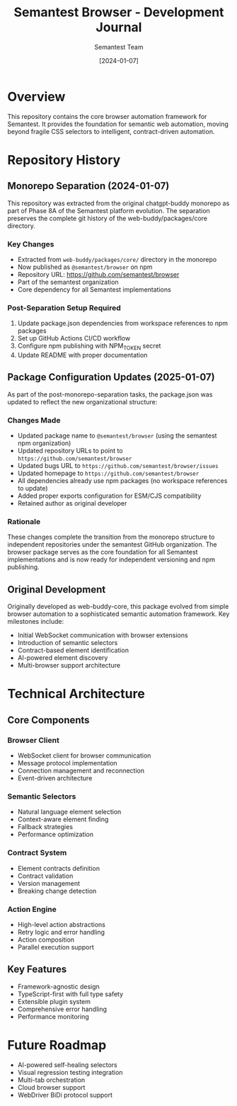 #+TITLE: Semantest Browser - Development Journal
#+AUTHOR: Semantest Team
#+DATE: [2024-01-07]

* Overview

This repository contains the core browser automation framework for Semantest. It provides the foundation for semantic web automation, moving beyond fragile CSS selectors to intelligent, contract-driven automation.

* Repository History

** Monorepo Separation (2024-01-07)

This repository was extracted from the original chatgpt-buddy monorepo as part of Phase 8A of the Semantest platform evolution. The separation preserves the complete git history of the web-buddy/packages/core directory.

*** Key Changes
- Extracted from =web-buddy/packages/core/= directory in the monorepo
- Now published as =@semantest/browser= on npm
- Repository URL: https://github.com/semantest/browser
- Part of the semantest organization
- Core dependency for all Semantest implementations

*** Post-Separation Setup Required
1. Update package.json dependencies from workspace references to npm packages
2. Set up GitHub Actions CI/CD workflow
3. Configure npm publishing with NPM_TOKEN secret
4. Update README with proper documentation

** Package Configuration Updates (2025-01-07)

As part of the post-monorepo-separation tasks, the package.json was updated to reflect the new organizational structure:

*** Changes Made
- Updated package name to =@semantest/browser= (using the semantest npm organization)
- Updated repository URLs to point to =https://github.com/semantest/browser=
- Updated bugs URL to =https://github.com/semantest/browser/issues=
- Updated homepage to =https://github.com/semantest/browser=
- All dependencies already use npm packages (no workspace references to update)
- Added proper exports configuration for ESM/CJS compatibility
- Retained author as original developer

*** Rationale
These changes complete the transition from the monorepo structure to independent repositories under the semantest GitHub organization. The browser package serves as the core foundation for all Semantest implementations and is now ready for independent versioning and npm publishing.

** Original Development

Originally developed as web-buddy-core, this package evolved from simple browser automation to a sophisticated semantic automation framework. Key milestones include:

- Initial WebSocket communication with browser extensions
- Introduction of semantic selectors
- Contract-based element identification
- AI-powered element discovery
- Multi-browser support architecture

* Technical Architecture

** Core Components

*** Browser Client
- WebSocket client for browser communication
- Message protocol implementation
- Connection management and reconnection
- Event-driven architecture

*** Semantic Selectors
- Natural language element selection
- Context-aware element finding
- Fallback strategies
- Performance optimization

*** Contract System
- Element contracts definition
- Contract validation
- Version management
- Breaking change detection

*** Action Engine
- High-level action abstractions
- Retry logic and error handling
- Action composition
- Parallel execution support

** Key Features
- Framework-agnostic design
- TypeScript-first with full type safety
- Extensible plugin system
- Comprehensive error handling
- Performance monitoring

* Future Roadmap

- AI-powered self-healing selectors
- Visual regression testing integration
- Multi-tab orchestration
- Cloud browser support
- WebDriver BiDi protocol support